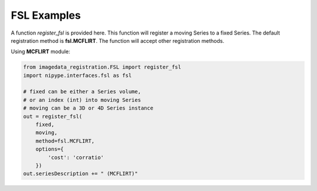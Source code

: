 .. _FSL:

FSL Examples
============

A function `register_fsl` is provided here.
This function will register a moving Series to a fixed Series.
The default registration method is **fsl.MCFLIRT**.
The function will accept other registration methods.

Using **MCFLIRT** module:

.. code-block:: python

    from imagedata_registration.FSL import register_fsl
    import nipype.interfaces.fsl as fsl

    # fixed can be either a Series volume,
    # or an index (int) into moving Series
    # moving can be a 3D or 4D Series instance
    out = register_fsl(
        fixed,
        moving,
        method=fsl.MCFLIRT,
        options={
            'cost': 'corratio'
        })
    out.seriesDescription += " (MCFLIRT)"

